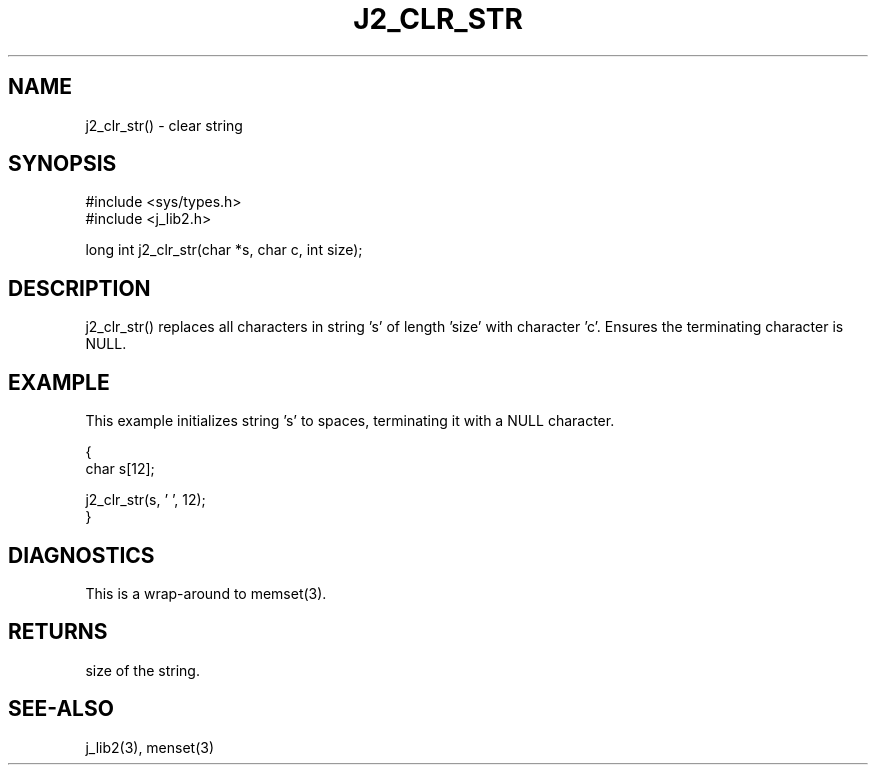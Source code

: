 .\"
.\" Copyright (c) 1994 1995 1996 ... 2022 2023
.\"     John McCue <jmccue@jmcunx.com>
.\"
.\" Permission to use, copy, modify, and distribute this software for any
.\" purpose with or without fee is hereby granted, provided that the above
.\" copyright notice and this permission notice appear in all copies.
.\"
.\" THE SOFTWARE IS PROVIDED "AS IS" AND THE AUTHOR DISCLAIMS ALL WARRANTIES
.\" WITH REGARD TO THIS SOFTWARE INCLUDING ALL IMPLIED WARRANTIES OF
.\" MERCHANTABILITY AND FITNESS. IN NO EVENT SHALL THE AUTHOR BE LIABLE FOR
.\" ANY SPECIAL, DIRECT, INDIRECT, OR CONSEQUENTIAL DAMAGES OR ANY DAMAGES
.\" WHATSOEVER RESULTING FROM LOSS OF USE, DATA OR PROFITS, WHETHER IN AN
.\" ACTION OF CONTRACT, NEGLIGENCE OR OTHER TORTIOUS ACTION, ARISING OUT OF
.\" OR IN CONNECTION WITH THE USE OR PERFORMANCE OF THIS SOFTWARE.
.TH J2_CLR_STR 3  "2018-03-07" "JMC" "Local Library Function"
.SH NAME
j2_clr_str() - clear string
.SH SYNOPSIS
.nf
#include <sys/types.h>
#include <j_lib2.h>

long int j2_clr_str(char *s, char c, int size);
.fi
.SH DESCRIPTION
j2_clr_str() replaces all characters in string 's'
of length 'size' with character 'c'.
Ensures the terminating character is NULL.
.SH EXAMPLE
This example initializes string 's' to spaces,
terminating it with a NULL character.
.nf

{
  char s[12];

  j2_clr_str(s, ' ', 12);
}
.fi
.SH DIAGNOSTICS
This is a wrap-around to memset(3).
.SH RETURNS
size of the string.
.SH SEE-ALSO
j_lib2(3),
menset(3)
